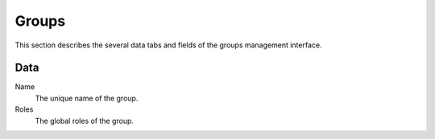 ======
Groups
======

This section describes the several data tabs and fields of the groups
management interface.

Data
----

Name
    The unique name of the group.
    
Roles
    The global roles of the group.
    
.. seealso::

   * :ref:`Groups concepts <concepts-groups-label>`